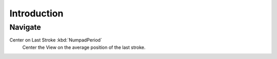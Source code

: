 
************
Introduction
************

Navigate
========

Center on Last Stroke :kbd:`NumpadPeriod`
   Center the View on the average position of the last stroke.
